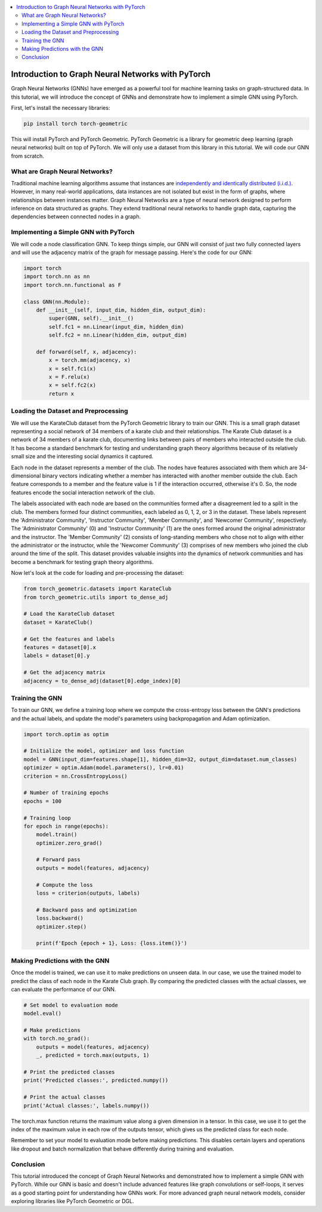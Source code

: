 .. _gnn_basics:

.. contents::
    :local:
    :depth: 2

Introduction to Graph Neural Networks with PyTorch
===================================================

Graph Neural Networks (GNNs) have emerged as a powerful tool for machine learning tasks on graph-structured data. In this tutorial, we will introduce the concept of GNNs and demonstrate how to implement a simple GNN using PyTorch.

First, let's install the necessary libraries:

..  code-block:: bash

    pip install torch torch-geometric

This will install PyTorch and PyTorch Geometric. PyTorch Geometric is a library for geometric deep learning (graph neural networks) built on top of PyTorch. We will only use a dataset from this library in this tutorial. We will code our GNN from scratch.

What are Graph Neural Networks?
------------------------------------
Traditional machine learning algorithms assume that instances are `independently and identically distributed (i.i.d.) <https://en.wikipedia.org/wiki/Independent_and_identically_distributed_random_variables>`_. However, in many real-world applications, data instances are not isolated but exist in the form of graphs, where relationships between instances matter.
Graph Neural Networks are a type of neural network designed to perform inference on data structured as graphs. They extend traditional neural networks to handle graph data, capturing the dependencies between connected nodes in a graph.

Implementing a Simple GNN with PyTorch
------------------------------------
We will code a node classification GNN. To keep things simple, our GNN will consist of just two fully connected layers and will use the adjacency matrix of the graph for message passing. Here's the code for our GNN:

.. code-block:: python

    import torch
    import torch.nn as nn
    import torch.nn.functional as F

    class GNN(nn.Module):
        def __init__(self, input_dim, hidden_dim, output_dim):
            super(GNN, self).__init__()
            self.fc1 = nn.Linear(input_dim, hidden_dim)
            self.fc2 = nn.Linear(hidden_dim, output_dim)

        def forward(self, x, adjacency):
            x = torch.mm(adjacency, x)
            x = self.fc1(x)
            x = F.relu(x)
            x = self.fc2(x)
            return x

Loading the Dataset and Preprocessing
------------------------------------
We will use the KarateClub dataset from the PyTorch Geometric library to train our GNN. This is a small graph dataset representing a social network of 34 members of a karate club and their relationships.
The Karate Club dataset is a network of 34 members of a karate club, documenting links between pairs of members who interacted outside the club. It has become a standard benchmark for testing and understanding graph theory algorithms because of its relatively small size and the interesting social dynamics it captured.

Each node in the dataset represents a member of the club. The nodes have features associated with them which are 34-dimensional binary vectors indicating whether a member has interacted with another member outside the club. Each feature corresponds to a member and the feature value is 1 if the interaction occurred, otherwise it's 0. So, the node features encode the social interaction network of the club.

The labels associated with each node are based on the communities formed after a disagreement led to a split in the club. The members formed four distinct communities, each labeled as 0, 1, 2, or 3 in the dataset. These labels represent the 'Administrator Community', 'Instructor Community', 'Member Community', and 'Newcomer Community', respectively. The 'Administrator Community' (0) and 'Instructor Community' (1) are the ones formed around the original administrator and the instructor. The 'Member Community' (2) consists of long-standing members who chose not to align with either the administrator or the instructor, while the 'Newcomer Community' (3) comprises of new members who joined the club around the time of the split. This dataset provides valuable insights into the dynamics of network communities and has become a benchmark for testing graph theory algorithms.

Now let's look at the code for loading and pre-processing the dataset:

.. code-block:: python

    from torch_geometric.datasets import KarateClub
    from torch_geometric.utils import to_dense_adj

    # Load the KarateClub dataset
    dataset = KarateClub()

    # Get the features and labels
    features = dataset[0].x
    labels = dataset[0].y

    # Get the adjacency matrix
    adjacency = to_dense_adj(dataset[0].edge_index)[0]

Training the GNN
----------------
To train our GNN, we define a training loop where we compute the cross-entropy loss between the GNN's predictions and the actual labels, and update the model's parameters using backpropagation and Adam optimization.

.. code-block:: python

    import torch.optim as optim

    # Initialize the model, optimizer and loss function
    model = GNN(input_dim=features.shape[1], hidden_dim=32, output_dim=dataset.num_classes)
    optimizer = optim.Adam(model.parameters(), lr=0.01)
    criterion = nn.CrossEntropyLoss()

    # Number of training epochs
    epochs = 100

    # Training loop
    for epoch in range(epochs):
        model.train()
        optimizer.zero_grad()

        # Forward pass
        outputs = model(features, adjacency)

        # Compute the loss
        loss = criterion(outputs, labels)

        # Backward pass and optimization
        loss.backward()
        optimizer.step()

        print(f'Epoch {epoch + 1}, Loss: {loss.item()}')

Making Predictions with the GNN
--------------------------------
Once the model is trained, we can use it to make predictions on unseen data. In our case, we use the trained model to predict the class of each node in the Karate Club graph. By comparing the predicted classes with the actual classes, we can evaluate the performance of our GNN.

.. code-block:: python

    # Set model to evaluation mode
    model.eval()

    # Make predictions
    with torch.no_grad():
        outputs = model(features, adjacency)
        _, predicted = torch.max(outputs, 1)

    # Print the predicted classes
    print('Predicted classes:', predicted.numpy())

    # Print the actual classes
    print('Actual classes:', labels.numpy())

The torch.max function returns the maximum value along a given dimension in a tensor. In this case, we use it to get the index of the maximum value in each row of the outputs tensor, which gives us the predicted class for each node.

Remember to set your model to evaluation mode before making predictions. This disables certain layers and operations like dropout and batch normalization that behave differently during training and evaluation.

Conclusion
--------------------------------
This tutorial introduced the concept of Graph Neural Networks and demonstrated how to implement a simple GNN with PyTorch. While our GNN is basic and doesn't include advanced features like graph convolutions or self-loops, it serves as a good starting point for understanding how GNNs work. For more advanced graph neural network models, consider exploring libraries like PyTorch Geometric or DGL.